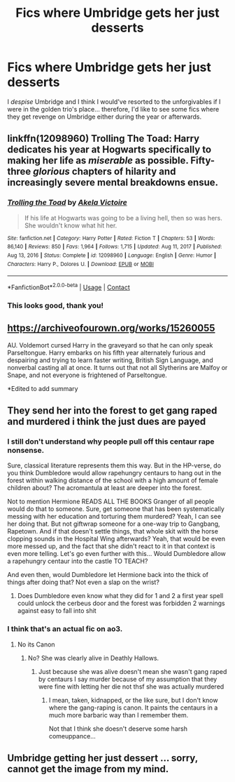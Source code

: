 #+TITLE: Fics where Umbridge gets her just desserts

* Fics where Umbridge gets her just desserts
:PROPERTIES:
:Author: lulushcaanteater
:Score: 19
:DateUnix: 1622081922.0
:DateShort: 2021-May-27
:FlairText: Request
:END:
I /despise/ Umbridge and I think I would've resorted to the unforgivables if I were in the golden trio's place... therefore, I'd like to see some fics where they get revenge on Umbridge either during the year or afterwards.


** linkffn(12098960) Trolling The Toad: Harry dedicates his year at Hogwarts specifically to making her life as /miserable/ as possible. Fifty-three /glorious/ chapters of hilarity and increasingly severe mental breakdowns ensue.
:PROPERTIES:
:Author: PsiGuy60
:Score: 9
:DateUnix: 1622097860.0
:DateShort: 2021-May-27
:END:

*** [[https://www.fanfiction.net/s/12098960/1/][*/Trolling the Toad/*]] by [[https://www.fanfiction.net/u/2100801/Akela-Victoire][/Akela Victoire/]]

#+begin_quote
  If his life at Hogwarts was going to be a living hell, then so was hers. She wouldn't know what hit her.
#+end_quote

^{/Site/:} ^{fanfiction.net} ^{*|*} ^{/Category/:} ^{Harry} ^{Potter} ^{*|*} ^{/Rated/:} ^{Fiction} ^{T} ^{*|*} ^{/Chapters/:} ^{53} ^{*|*} ^{/Words/:} ^{86,140} ^{*|*} ^{/Reviews/:} ^{850} ^{*|*} ^{/Favs/:} ^{1,964} ^{*|*} ^{/Follows/:} ^{1,715} ^{*|*} ^{/Updated/:} ^{Aug} ^{11,} ^{2017} ^{*|*} ^{/Published/:} ^{Aug} ^{13,} ^{2016} ^{*|*} ^{/Status/:} ^{Complete} ^{*|*} ^{/id/:} ^{12098960} ^{*|*} ^{/Language/:} ^{English} ^{*|*} ^{/Genre/:} ^{Humor} ^{*|*} ^{/Characters/:} ^{Harry} ^{P.,} ^{Dolores} ^{U.} ^{*|*} ^{/Download/:} ^{[[http://www.ff2ebook.com/old/ffn-bot/index.php?id=12098960&source=ff&filetype=epub][EPUB]]} ^{or} ^{[[http://www.ff2ebook.com/old/ffn-bot/index.php?id=12098960&source=ff&filetype=mobi][MOBI]]}

--------------

*FanfictionBot*^{2.0.0-beta} | [[https://github.com/FanfictionBot/reddit-ffn-bot/wiki/Usage][Usage]] | [[https://www.reddit.com/message/compose?to=tusing][Contact]]
:PROPERTIES:
:Author: FanfictionBot
:Score: 5
:DateUnix: 1622097878.0
:DateShort: 2021-May-27
:END:


*** This looks good, thank you!
:PROPERTIES:
:Author: lulushcaanteater
:Score: 2
:DateUnix: 1622124845.0
:DateShort: 2021-May-27
:END:


** [[https://archiveofourown.org/works/15260055]]

AU. Voldemort cursed Harry in the graveyard so that he can only speak Parseltongue. Harry embarks on his fifth year alternately furious and despairing and trying to learn faster writing, British Sign Language, and nonverbal casting all at once. It turns out that not all Slytherins are Malfoy or Snape, and not everyone is frightened of Parseltongue.

*Edited to add summary
:PROPERTIES:
:Author: cgf13
:Score: 2
:DateUnix: 1622166383.0
:DateShort: 2021-May-28
:END:


** They send her into the forest to get gang raped and murdered i think the just dues are payed
:PROPERTIES:
:Author: Comprehensive-Log890
:Score: 2
:DateUnix: 1622083818.0
:DateShort: 2021-May-27
:END:

*** I still don't understand why people pull off this centaur rape nonsense.

Sure, classical literature represents them this way. But in the HP-verse, do you think Dumbledore would allow rapehungry centaurs to hang out in the forest within walking distance of the school with a high amount of female children about? The acromantula at least are deeper into the forest.

Not to mention Hermione READS ALL THE BOOKS Granger of all people would do that to someone. Sure, get someone that has been systematically messing with her education and torturing them murdered? Yeah, I can see her doing that. But not giftwrap someone for a one-way trip to Gangbang, Rapetown. And if that doesn't settle things, that whole skit with the horse clopping sounds in the Hospital Wing afterwards? Yeah, that would be even more messed up, and the fact that she didn't react to it in that context is even more telling. Let's go even further with this... Would Dumbledore allow a rapehungry centaur into the castle TO TEACH?

And even then, would Dumbledore let Hermione back into the thick of things after doing that? Not even a slap on the wrist?
:PROPERTIES:
:Author: Nyanmaru_San
:Score: 16
:DateUnix: 1622098000.0
:DateShort: 2021-May-27
:END:

**** Does Dumbledore even know what they did for 1 and 2 a first year spell could unlock the cerbeus door and the forest was forbidden 2 warnings against easy to fall into shit
:PROPERTIES:
:Author: Comprehensive-Log890
:Score: 1
:DateUnix: 1622114708.0
:DateShort: 2021-May-27
:END:


*** I think that's an actual fic on ao3.
:PROPERTIES:
:Author: Lolster239
:Score: 2
:DateUnix: 1622084424.0
:DateShort: 2021-May-27
:END:

**** No its Canon
:PROPERTIES:
:Author: Comprehensive-Log890
:Score: -2
:DateUnix: 1622084808.0
:DateShort: 2021-May-27
:END:

***** No? She was clearly alive in Deathly Hallows.
:PROPERTIES:
:Author: redpxtato
:Score: 5
:DateUnix: 1622086468.0
:DateShort: 2021-May-27
:END:

****** Just because she was alive doesn't mean she wasn't gang raped by centaurs I say murder because of my assumption that they were fine with letting her die not thsf she was actually murdered
:PROPERTIES:
:Author: Comprehensive-Log890
:Score: -6
:DateUnix: 1622086851.0
:DateShort: 2021-May-27
:END:

******* I mean, taken, kidnapped, or the like sure, but I don't know where the gang-raping is canon. It paints the centaurs in a much more barbaric way than I remember them.

Not that I think she doesn't deserve some harsh comeuppance...
:PROPERTIES:
:Author: time_whisper
:Score: 7
:DateUnix: 1622097094.0
:DateShort: 2021-May-27
:END:


** Umbridge getting her just dessert ... sorry, cannot get the image from my mind.
:PROPERTIES:
:Author: ceplma
:Score: 1
:DateUnix: 1622092059.0
:DateShort: 2021-May-27
:END:
